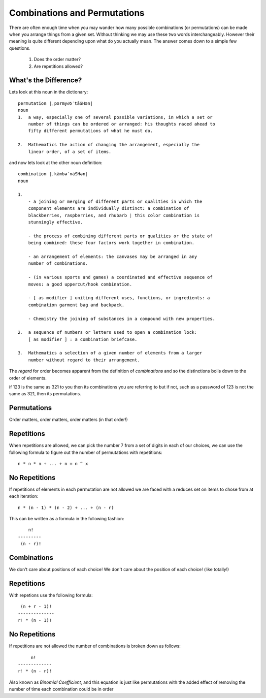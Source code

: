 Combinations and Permutations
=============================
There are often enough time when you may wander how many possible combinations
(or permutations) can be made when you arrange things from a given set. Without
thinking we may use these two words interchangeably. However their meaning is
quite different depending upon what do you actually mean. The answer comes down
to a simple few questions.

    1. Does the order matter?

    2. Are repetitions allowed?

What's the Difference?
----------------------
Lets look at this noun in the dictionary::

    permutation |ˌpərmyo͝oˈtāSHən|
    noun
    1.  a way, especially one of several possible variations, in which a set or
        number of things can be ordered or arranged: his thoughts raced ahead to
        fifty different permutations of what he must do.

    2.  Mathematics the action of changing the arrangement, especially the
        linear order, of a set of items.

and now lets look at the other noun definition::

    combination |ˌkämbəˈnāSHən|
    noun

    1.  
        - a joining or merging of different parts or qualities in which the
        component elements are individually distinct: a combination of
        blackberries, raspberries, and rhubarb | this color combination is
        stunningly effective.
        
        - the process of combining different parts or qualities or the state of
        being combined: these four factors work together in combination.
        
        - an arrangement of elements: the canvases may be arranged in any
        number of combinations.
        
        - (in various sports and games) a coordinated and effective sequence of
        moves: a good uppercut/hook combination.

        - [ as modifier ] uniting different uses, functions, or ingredients: a
        combination garment bag and backpack.

        - Chemistry the joining of substances in a compound with new properties.

    2.  a sequence of numbers or letters used to open a combination lock:
        [ as modifier ] : a combination briefcase.

    3.  Mathematics a selection of a given number of elements from a larger
        number without regard to their arrangement.


The `regard` for order becomes apparent from the definition of `combinations`
and so the distinctions boils down to the order of elements.

if 123 is the same as 321 to you then its combinations you are referring to but
if not, such as a password of 123 is not the same as 321, then its
permutations.


Permutations
------------
Order matters, order matters, order matters (in that order!)


Repetitions
-----------
When repetitions are allowed, we can pick the number 7 from a set of digits in
each of our choices, we can use the following formula to figure out the number
of permutations with repetitions::

    n * n * n + ... + n = n ^ x

No Repetitions
--------------
If repetitions of elements in each permutation are not allowed we are faced with
a reduces set on items to chose from at each iteration::

    n * (n - 1) * (n - 2) + ... + (n - r)

This can be written as a formula in the following fashion::

            n!
        ---------
         (n - r)!

Combinations
------------
We don't care about positions of each choice! We don't care about the position
of each choice! (like totally!)

Repetitions
-----------
With repetions use the following formula::

     (n + r - 1)!
    --------------
    r! * (n - 1)!


No Repetitions
--------------
If repetitions are not allowed the number of combinations is broken down as
follows::

             n!
        -------------
        r! * (n - r)!

Also known as `Binomial Coefficient`, and this equation is just like
permutations with the added effect of removing the number of time each
combination could be in order


    